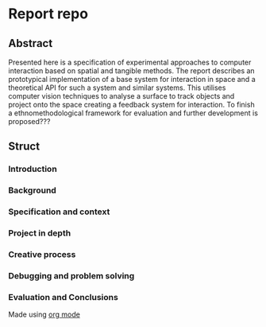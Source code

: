 * Report repo
** Abstract
Presented here is a specification of experimental approaches to computer
interaction based on spatial and tangible methods. The report describes an
prototypical implementation of a base system for interaction in space and a
theoretical API for such a system and similar systems. This utilises computer
vision techniques to analyse a surface to track objects and project onto the
space creating a feedback system for interaction. To finish a
ethnomethodological framework for evaluation and further development is
proposed???

** Struct
*** Introduction
*** Background
*** Specification and context
*** Project in depth
*** Creative process
*** Debugging and problem solving
*** Evaluation and Conclusions


Made using [[https://orgmode.org/][org mode]]

